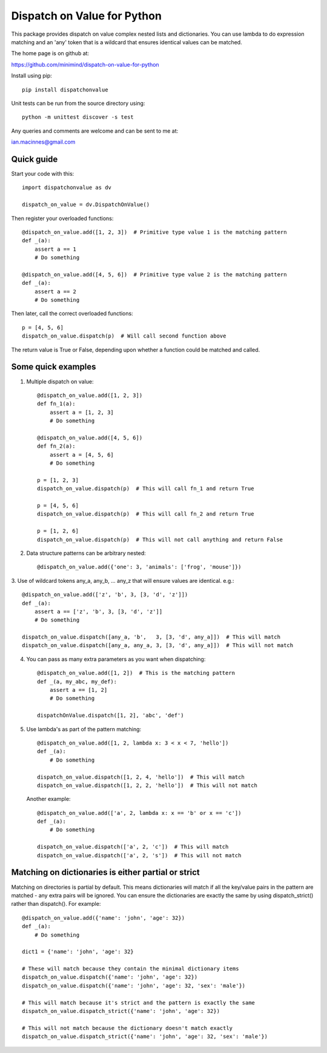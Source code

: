 ============================
Dispatch on Value for Python
============================

This package provides  dispatch on value complex nested lists and dictionaries.
You can use lambda to do expression matching and an 'any' token that is a
wildcard that ensures identical values can be matched.

The home page is on github at:

https://github.com/minimind/dispatch-on-value-for-python

Install using pip::

    pip install dispatchonvalue

Unit tests can be run from the source directory using::

    python -m unittest discover -s test

Any queries and comments are welcome and can be sent to me at:

ian.macinnes@gmail.com

***********
Quick guide
***********

Start your code with this::

    import dispatchonvalue as dv

    dispatch_on_value = dv.DispatchOnValue()

Then register your overloaded functions::

    @dispatch_on_value.add([1, 2, 3])  # Primitive type value 1 is the matching pattern
    def _(a):
        assert a == 1
        # Do something

    @dispatch_on_value.add([4, 5, 6])  # Primitive type value 2 is the matching pattern
    def _(a):
        assert a == 2
        # Do something

Then later, call the correct overloaded functions::

    p = [4, 5, 6]
    dispatch_on_value.dispatch(p)  # Will call second function above

The return value is True or False, depending upon whether a function
could be matched and called.

*******************
Some quick examples
*******************

1. Multiple dispatch on value::

        @dispatch_on_value.add([1, 2, 3])
        def fn_1(a):
            assert a = [1, 2, 3]
            # Do something
    
        @dispatch_on_value.add([4, 5, 6])
        def fn_2(a):
            assert a = [4, 5, 6]
            # Do something
    
        p = [1, 2, 3]
        dispatch_on_value.dispatch(p)  # This will call fn_1 and return True
    
        p = [4, 5, 6]
        dispatch_on_value.dispatch(p)  # This will call fn_2 and return True
    
        p = [1, 2, 6]
        dispatch_on_value.dispatch(p)  # This will not call anything and return False

2.  Data structure patterns can be arbitrary nested::

        @dispatch_on_value.add({'one': 3, 'animals': ['frog', 'mouse']})

3. Use of wildcard tokens any_a, any_b, ... any_z that will ensure
values are identical. e.g.::

    @dispatch_on_value.add(['z', 'b', 3, [3, 'd', 'z']])
    def _(a):
        assert a == ['z', 'b', 3, [3, 'd', 'z']]
        # Do something
        
    dispatch_on_value.dispatch([any_a, 'b',   3, [3, 'd', any_a]])  # This will match
    dispatch_on_value.dispatch([any_a, any_a, 3, [3, 'd', any_a]])  # This will not match

4. You can pass as many extra parameters as you want when dispatching::

    @dispatch_on_value.add([1, 2])  # This is the matching pattern
    def _(a, my_abc, my_def):
        assert a == [1, 2]
        # Do something
    
    dispatchOnValue.dispatch([1, 2], 'abc', 'def')

5. Use lambda's as part of the pattern matching::

       @dispatch_on_value.add([1, 2, lambda x: 3 < x < 7, 'hello'])
       def _(a):
           # Do something
        
       dispatch_on_value.dispatch([1, 2, 4, 'hello'])  # This will match
       dispatch_on_value.dispatch([1, 2, 2, 'hello'])  # This will not match

   Another example::

       @dispatch_on_value.add(['a', 2, lambda x: x == 'b' or x == 'c'])
       def _(a):
           # Do something

       dispatch_on_value.dispatch(['a', 2, 'c'])  # This will match
       dispatch_on_value.dispatch(['a', 2, 's'])  # This will not match

****************************************************
Matching on dictionaries is either partial or strict
****************************************************

Matching on directories is partial by default. This means dictionaries will
match if all the key/value pairs in the pattern are matched - any extra pairs
will be ignored. You can ensure the dictionaries are exactly the same by using
dispatch_strict() rather than dispatch(). For example::

    @dispatch_on_value.add({'name': 'john', 'age': 32})
    def _(a):
        # Do something

    dict1 = {'name': 'john', 'age': 32}

    # These will match because they contain the minimal dictionary items
    dispatch_on_value.dispatch({'name': 'john', 'age': 32})
    dispatch_on_value.dispatch({'name': 'john', 'age': 32, 'sex': 'male'})

    # This will match because it's strict and the pattern is exactly the same
    dispatch_on_value.dispatch_strict({'name': 'john', 'age': 32})

    # This will not match because the dictionary doesn't match exactly
    dispatch_on_value.dispatch_strict({'name': 'john', 'age': 32, 'sex': 'male'})
